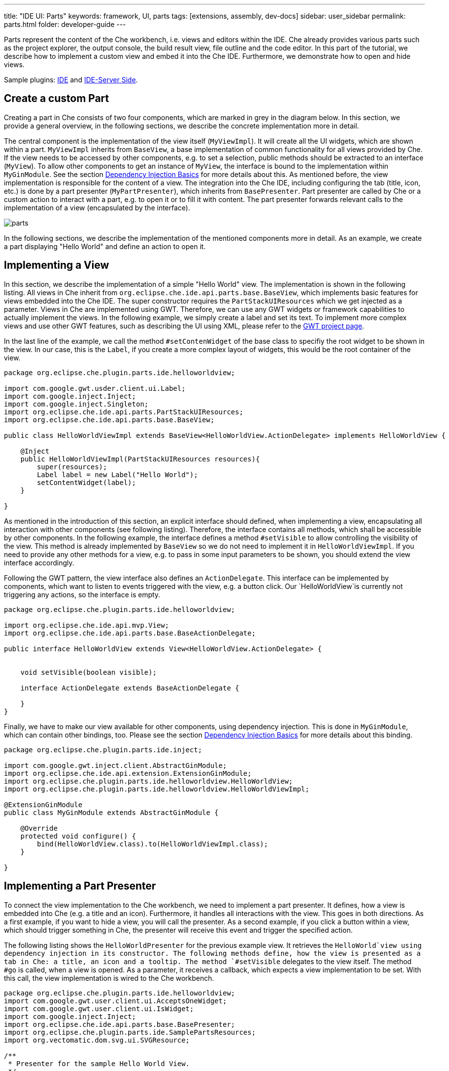---
title: "IDE UI: Parts"
keywords: framework, UI, parts
tags: [extensions, assembly, dev-docs]
sidebar: user_sidebar
permalink: parts.html
folder: developer-guide
---


Parts represent the content of the Che workbench, i.e. views and editors within the IDE. Che already provides various parts such as the project explorer, the output console, the build result view, file outline and the code editor. In this part of the tutorial, we describe how to implement a custom view and embed it into the Che IDE. Furthermore, we demonstrate how to open and hide views.

Sample plugins: https://github.com/che-samples/che-plugin-menu[IDE] and https://github.com/che-samples/che-ide-server-extension[IDE-Server Side].

[id="create-a-custom-part"]
== Create a custom Part

Creating a part in Che consists of two four components, which are marked in grey in the diagram below. In this section, we provide a general overview, in the following sections, we describe the concrete implementation more in detail.

The central component is the implementation of the view itself (`MyViewImpl`). It will create all the UI widgets, which are shown within a part. `MyViewImpl` inherits from `BaseView`, a base implementation of common functionality for all views provided by Che. If the view needs to be accessed by other components, e.g. to set a selection, public methods should be extracted to an interface (`MyView`). To allow other components to get an instance of `MyView`, the interface is bound to the implementation within `MyGinModule`. See the section link:guice[Dependency Injection Basics] for more details about this. As mentioned before, the view implementation is responsible for the content of a view. The integration into the Che IDE, including configuring the tab (title, icon, etc.) is done by a part presenter (`MyPartPresenter`), which inherits from `BasePresenter`. Part presenter are called by Che or a custom action to interact with a part, e.g. to open it or to fill it with content. The part presenter forwards relevant calls to the implementation of a view (encapsulated by the interface).

image::devel/parts.png[]

In the following sections, we describe the implementation of the mentioned components more in detail. As an example, we create a part displaying "Hello World" and define an action to open it.

[id="implementing-a-view"]
== Implementing a View

In this section, we describe the implementation of a simple "Hello World" view. The implementation is shown in the following listing. All views in Che inherit from `org.eclipse.che.ide.api.parts.base.BaseView`, which implements basic features for views embedded into the Che IDE. The super constructor requires the `PartStackUIResources` which we get injected as a parameter. Views in Che are implemented using GWT. Therefore, we can use any GWT widgets or framework capabilities to actually implement the views. In the following example, we simply create a label and set its text. To implement more complex views and use other GWT features, such as describing the UI using XML, please refer to the http://www.gwtproject.org/[GWT project page].

In the last line of the example, we call the method `#setContenWidget` of the base class to specifiy the root widget to be shown in the view. In our case, this is the `Label`, if you create a more complex layout of widgets, this would be the root container of the view.

[source,java]
----
package org.eclipse.che.plugin.parts.ide.helloworldview;

import com.google.gwt.usder.client.ui.Label;
import com.google.inject.Inject;
import com.google.inject.Singleton;
import org.eclipse.che.ide.api.parts.PartStackUIResources;
import org.eclipse.che.ide.api.parts.base.BaseView;

public class HelloWorldViewImpl extends BaseView<HelloWorldView.ActionDelegate> implements HelloWorldView {

    @Inject
    public HelloWorldViewImpl(PartStackUIResources resources){
        super(resources);
        Label label = new Label("Hello World");
        setContentWidget(label);
    }

}
----

As mentioned in the introduction of this section, an explicit interface should defined, when implementing a view, encapsulating all interaction with other components (see following listing). Therefore, the interface contains all methods, which shall be accessible by other components. In the following example, the interface defines a method `#setVisible` to allow controlling the visibility of the view. This method is already implemented by `BaseView` so we do not need to implement it in `HelloWorldViewImpl`. If you need to provide any other methods for a view, e.g. to pass in some input parameters to be shown, you should extend the view interface accordingly.

Following the GWT pattern, the view interface also defines an `ActionDelegate`. This interface can be implemented by components, which want to listen to events triggered with the view, e.g. a button click. Our `HelloWorldView`is currently not triggering any actions, so the interface is empty.

[source,java]
----
package org.eclipse.che.plugin.parts.ide.helloworldview;

import org.eclipse.che.ide.api.mvp.View;
import org.eclipse.che.ide.api.parts.base.BaseActionDelegate;

public interface HelloWorldView extends View<HelloWorldView.ActionDelegate> {


    void setVisible(boolean visible);

    interface ActionDelegate extends BaseActionDelegate {

    }
}
----

Finally, we have to make our view available for other components, using dependency injection. This is done in `MyGinModule`, which can contain other bindings, too. Please see the section link:guice[Dependency Injection Basics] for more details about this binding.

[source,java]
----
package org.eclipse.che.plugin.parts.ide.inject;

import com.google.gwt.inject.client.AbstractGinModule;
import org.eclipse.che.ide.api.extension.ExtensionGinModule;
import org.eclipse.che.plugin.parts.ide.helloworldview.HelloWorldView;
import org.eclipse.che.plugin.parts.ide.helloworldview.HelloWorldViewImpl;

@ExtensionGinModule
public class MyGinModule extends AbstractGinModule {

    @Override
    protected void configure() {
        bind(HelloWorldView.class).to(HelloWorldViewImpl.class);
    }

}
----

[id="implementing-a-part-presenter"]
== Implementing a Part Presenter

To connect the view implementation to the Che workbench, we need to implement a part presenter. It defines, how a view is embedded into Che (e.g. a title and an icon). Furthermore, it handles all interactions with the view. This goes in both directions. As a first example, if you want to hide a view, you will call the presenter. As a second example, if you click a button within a view, which should trigger something in Che, the presenter will receive this event and trigger the specified action.

The following listing shows the `HelloWorldPresenter` for the previous example view. It retrieves the `HelloWorld`view using dependency injection in its constructor. The following methods define, how the view is presented as a tab in Che: a title, an icon and a tooltip. The method `#setVisible` delegates to the view itself. The method `#go` is called, when a view is opened. As a parameter, it receives a callback, which expects a view implementation to be set. With this call, the view implementation is wired to the Che workbench.

[source,java]
----
package org.eclipse.che.plugin.parts.ide.helloworldview;
import com.google.gwt.user.client.ui.AcceptsOneWidget;
import com.google.gwt.user.client.ui.IsWidget;
import com.google.inject.Inject;
import org.eclipse.che.ide.api.parts.base.BasePresenter;
import org.eclipse.che.plugin.parts.ide.SamplePartsResources;
import org.vectomatic.dom.svg.ui.SVGResource;

/**
 * Presenter for the sample Hello World View.
 */
@Singelton
public class HelloWorldPresenter extends BasePresenter {

    private HelloWorldView view;

    @Inject
    public HelloWorldPresenter(HelloWorldView view){
        this.view = view;
    }

    @Override
    public String getTitle() {
        return "Hello World View";
    }

    @Override
    public SVGResource getTitleImage() {
        return (SamplePartsResources.INSTANCE.icon());
    }

    @Override
    public String getTitleToolTip() {
        return "Hello World Tooltip";
    }

    @Override
    public IsWidget getView() {
        return view;
    }

    @Override
    public void setVisible(boolean visible) {
        view.setVisible(visible);
    }

    @Override
    public void go(AcceptsOneWidget container) {
        container.setWidget(view);
    }
}
----

[id="interacting-from-within-a-view"]
== Interacting from within a view

To trigger any behavior from with views, the `ActionDelegate` is used as a receiver of events following the GWT MVP pattern. Therefore, you extend the interface by the required methods, in the following listing a method `#onButtonClicked`.

[source,java]
----
/** Required for delegating functions in view. */
public interface ActionDelegate extends BaseActionDelegate {
  /** Performs some actions in response to a user's clicking on Button */
  void onButtonClicked();
}
----

The `ActionDelegate` interface has to be implemented and provided to the view. For a part, the part presenter is a good component to do both, especially, if the relevant operations to be triggered are related to the Che workbench or to Che services. Therefore, the part presenter implements the interface `MyView.ActionDelegate`, implements the defined method and sets itself as a delegate (see listing below).

[source,java]
----
@Singelton
public class MyPartPresenter extends BasePresenter implements MyView.ActionDelegate {

    private MyView view;

    @Inject
    public MyPartPresenter(MyView view){
        this.view = view;
        view.setDelegate(this);
    }

    public void onButtonClicked(){
      //Do sth.
    }
----

Finally, the action delegate can be called from within the view implementation, as shown below.

[source,java]
----
public class MyViewImpl extends BaseView<HelloWorldView.ActionDelegate> implements MyView {

/...

public void onButtonClicked(ClickEvent event) {
    delegate.onButtonClicked();
}
----

[id="opening-parts"]
== Opening Parts

To open parts, the service `WorkspaceAgent` is used. It provides a method `#openPart` which accepts two parameters:

* The part presenter of the part to be opened
* The location, where the part is to be opened

The following locations are supported by Che:

* `EDITING`: area just above the editor, like a file tab
* `NAVIGATION`: area on the left to project explorer
* `TOOLING`: area to the right of the editor
* `INFORMATION`: area under the editor, 'console' area

After a pat has been opened, it must be activated to ensure that it gets visible and receives the focus. This is done using `WorkspaceAgent#setActivePart`. The following code example shows an action, which opens the "Hello World" part defined before. Please see the section link:actions[Actions] for more details about the implementation of actions.

[source,java]
----
package org.eclipse.che.plugin.parts.ide.helloworldview;

import com.google.inject.Inject;
import com.google.inject.Singleton;
import org.eclipse.che.ide.api.action.Action;
import org.eclipse.che.ide.api.action.ActionEvent;
import org.eclipse.che.ide.api.parts.PartStackType;
import org.eclipse.che.ide.api.parts.WorkspaceAgent;

/**
 * Action for showing a the Hello World View.
 */
@Singleton
public class HelloWorldViewAction extends Action {

    private WorkspaceAgent workspaceAgent;
    private HelloWorldPresenter helloWorldPresenter;

    /**
     * Constructor.
     *
     */
    @Inject
    public HelloWorldViewAction(WorkspaceAgent workspaceAgent, HelloWorldPresenter helloWorldPresenter) {
        super("Show Hello World View");
        this.workspaceAgent = workspaceAgent;
        this.helloWorldPresenter = helloWorldPresenter;
    }


    @Override
    public void actionPerformed(ActionEvent e) {
        workspaceAgent.openPart(helloWorldPresenter, PartStackType.INFORMATION);
        workspaceAgent.setActivePart(helloWorldPresenter);
    }
}
----
